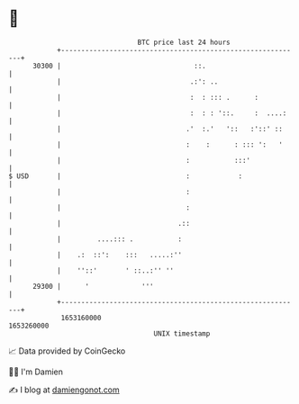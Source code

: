 * 👋

#+begin_example
                                   BTC price last 24 hours                    
               +------------------------------------------------------------+ 
         30300 |                                 ::.                        | 
               |                                .:': ..                     | 
               |                                :  : ::: .      :           | 
               |                                :  : : '::.     :  ....:    | 
               |                               .'  :.'   '::   :'::' ::     | 
               |                               :    :      : ::: ':   '     | 
               |                               :           :::'             | 
   $ USD       |                               :            :               | 
               |                               :                            | 
               |                               :                            | 
               |                             .::                            | 
               |         ....::: .           :                              | 
               |    .:  ::':    :::   .....:''                              | 
               |    ''::'       ' ::..:'' ''                                | 
         29300 |      '             '''                                     | 
               +------------------------------------------------------------+ 
                1653160000                                        1653260000  
                                       UNIX timestamp                         
#+end_example
📈 Data provided by CoinGecko

🧑‍💻 I'm Damien

✍️ I blog at [[https://www.damiengonot.com][damiengonot.com]]

